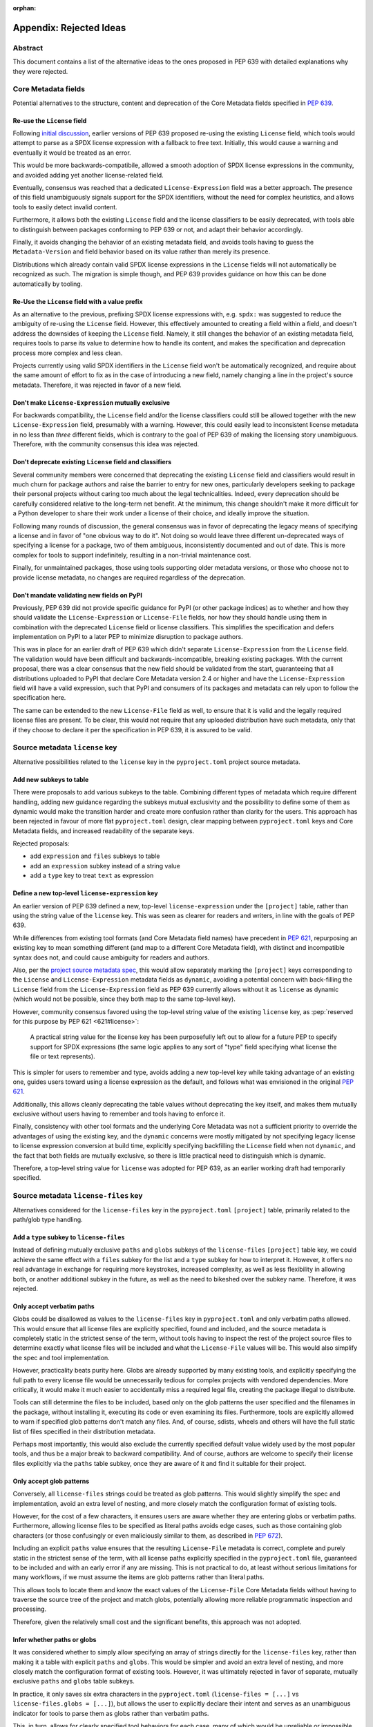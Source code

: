 :orphan:

.. _639-rejected-ideas-details:

Appendix: Rejected Ideas
========================

Abstract
--------

This document contains a list of the alternative ideas to the ones proposed
in PEP 639 with detailed explanations why they were rejected.


Core Metadata fields
--------------------

Potential alternatives to the structure, content and deprecation of the
Core Metadata fields specified in :pep:`639`.


Re-use the ``License`` field
''''''''''''''''''''''''''''

Following `initial discussion <reusediscussion_>`__, earlier versions of
PEP 639 proposed re-using the existing ``License`` field, which tools would
attempt to parse as a SPDX license expression with a fallback to free text.
Initially, this would cause a warning and eventually it would be treated as an
error.

This would be more backwards-compatibile, allowed a smooth adoption
of SPDX license expressions in the community,
and avoided adding yet another license-related field.

Eventually, consensus was reached that a
dedicated ``License-Expression`` field was a better approach.
The presence of this field unambiguously signals support for the SPDX
identifiers, without the need for complex heuristics, and allows tools to
easily detect invalid content.

Furthermore, it allows both the existing ``License`` field and
the license classifiers to be easily deprecated,
with tools able to distinguish between packages conforming to PEP 639 or not,
and adapt their behavior accordingly.

Finally, it avoids changing the behavior of an existing metadata field,
and avoids tools having to guess the ``Metadata-Version`` and field behavior
based on its value rather than merely its presence.

Distributions which already contain valid SPDX license expressions in the
``License`` fields will not automatically be recognized as such.
The migration is simple though, and PEP 639 provides
guidance on how this can be done automatically by tooling.


Re-Use the ``License`` field with a value prefix
''''''''''''''''''''''''''''''''''''''''''''''''

As an alternative to the previous, prefixing SPDX license expressions with,
e.g. ``spdx:`` was suggested to reduce the ambiguity of re-using
the ``License`` field. However, this effectively amounted to creating
a field within a field, and doesn't address the downsides of
keeping the ``License`` field. Namely, it still changes the behavior of an
existing metadata field, requires tools to parse its value
to determine how to handle its content, and makes the specification and
deprecation process more complex and less clean.

Projects currently using valid SPDX identifiers in the ``License``
field won't be automatically recognized, and require
about the same amount of effort to fix as in the case of introducing a new
field, namely changing a line in the
project's source metadata. Therefore, it was rejected in favor of a new field.


Don't make ``License-Expression`` mutually exclusive
''''''''''''''''''''''''''''''''''''''''''''''''''''

For backwards compatibility, the ``License`` field and/or the license
classifiers could still be allowed together with the new
``License-Expression`` field, presumably with a warning. However, this
could easily lead to inconsistent
license metadata in no less than *three* different fields, which is
contrary to the goal of PEP 639 of making the licensing story
unambiguous. Therefore, with the community
consensus this idea was rejected.


Don't deprecate existing ``License`` field and classifiers
''''''''''''''''''''''''''''''''''''''''''''''''''''''''''

Several community members were concerned that deprecating the
existing ``License`` field and classifiers would result in
much churn for package authors and raise the barrier to
entry for new ones, particularly developers seeking to
package their personal projects without caring
too much about the legal technicalities.
Indeed, every deprecation should be carefully considered relative to the
long-term
net benefit. At the minimum, this change shouldn't make it more
difficult for a Python developer to share their work under
a license of their choice, and ideally improve the situation.

Following many rounds of discussion,
the general consensus was in favor of deprecating the legacy
means of specifying a license and in favor of "one obvious way to do it".
Not doing so would leave three different un-deprecated ways of
specifying a license for a package, two of them ambiguous,
inconsistently documented and out of date.
This is more complex for tools to support
indefinitely, resulting in a non-trivial maintenance cost.

Finally, for unmaintained packages, those using tools supporting older
metadata versions, or those who choose not to provide license metadata,
no changes are required regardless of the deprecation.


Don't mandate validating new fields on PyPI
'''''''''''''''''''''''''''''''''''''''''''

Previously, PEP 639 did not provide specific guidance
for PyPI (or other package indices) as to whether and how they
should validate the ``License-Expression`` or ``License-File`` fields,
nor how they should handle using them in combination with the deprecated
``License`` field or license classifiers. This simplifies the specification
and defers implementation on PyPI to a later PEP to minimize
disruption to package authors.

This was in place for an earlier draft of PEP 639 which didn't separate
``License-Expression`` from the ``License`` field. The validation would have
been difficult and backwards-incompatible, breaking existing packages.
With the current proposal, there was a clear consensus that
the new field should be validated from the start, guaranteeing that all
distributions uploaded to PyPI that declare Core Metadata version 2.4
or higher and have the ``License-Expression`` field will have a valid
expression, such that PyPI and consumers of its packages and metadata
can rely upon to follow the specification here.

The same can be extended to the new ``License-File`` field as well,
to ensure that it is valid and the legally required license files are
present. To be clear, this would not require that any uploaded distribution
have such metadata, only that if they choose to declare it per the
specification in PEP 639, it is assured to be valid.


Source metadata ``license`` key
-------------------------------

Alternative possibilities related to the ``license`` key in the
``pyproject.toml`` project source metadata.


Add new subkeys to table
''''''''''''''''''''''''

There were proposals to add various subkeys to the table.
Combining different types of metadata which require different handling,
adding new guidance regarding the subkeys mutual exclusivity and
the possibility to define some of them as dynamic would make the
transition harder and create more confusion rather than clarity for the users.
This approach has been rejected in favour of more flat ``pyproject.toml``
design, clear mapping between ``pyproject.toml`` keys and Core Metadata fields,
and increased readability of the separate keys.

Rejected proposals:

- add ``expression`` and ``files`` subkeys to table
- add an ``expression`` subkey instead of a string value
- add a ``type`` key to treat ``text`` as expression


Define a new top-level ``license-expression`` key
'''''''''''''''''''''''''''''''''''''''''''''''''

An earlier version of PEP 639 defined a new, top-level ``license-expression``
under the ``[project]`` table,
rather than using the string value of the ``license`` key.
This was seen as clearer for readers and writers,
in line with the goals of PEP 639.

While differences from existing tool formats (and Core Metadata
field names) have precedent in :pep:`621`, repurposing an existing key to mean
something different (and map to a different Core Metadata field),
with distinct and incompatible syntax does not, 
and could cause ambiguity for readers and authors.

Also, per the `project source metadata spec <pyprojecttomldynamic_>`__,
this would allow separately marking the ``[project]`` keys
corresponding to the ``License`` and ``License-Expression`` metadata fields
as ``dynamic``,
avoiding a potential concern with back-filling the ``License`` field
from the ``License-Expression`` field as PEP 639 currently allows
without it as ``license`` as dynamic
(which would not be possible, since they both map to the same top-level key).

However, community consensus favored using
the top-level string value of the existing ``license`` key,
as :pep:`reserved for this purpose by PEP 621 <621#license>`:

    A practical string value for the license key has been purposefully left
    out to allow for a future PEP to specify support for SPDX expressions
    (the same logic applies to any sort of "type" field specifying what
    license the file or text represents).

This is simpler for users to remember and type,
avoids adding a new top-level key while taking advantage of an existing one,
guides users toward using a license expression as the default,
and follows what was envisioned in the original :pep:`621`.

Additionally, this allows cleanly deprecating the table values
without deprecating the key itself,
and makes them mutually exclusive without users having to remember
and tools having to enforce it.

Finally, consistency with other tool formats and the underlying Core Metadata
was not a sufficient priority
to override the advantages of using the existing key,
and the ``dynamic`` concerns were mostly mitigated by
not specifying legacy license to license expression conversion at build time,
explicitly specifying backfilling the ``License`` field when not ``dynamic``,
and the fact that both fields are mutually exclusive,
so there is little practical need to distinguish which is dynamic.

Therefore, a top-level string value for ``license`` was adopted for PEP 639,
as an earlier working draft had temporarily specified.


Source metadata ``license-files`` key
-------------------------------------

Alternatives considered for the ``license-files`` key in the
``pyproject.toml`` ``[project]`` table, primarily related to the
path/glob type handling.


Add a ``type`` subkey to ``license-files``
''''''''''''''''''''''''''''''''''''''''''

Instead of defining mutually exclusive ``paths`` and ``globs`` subkeys
of the ``license-files`` ``[project]`` table key, we could
achieve the same effect with a ``files`` subkey for the list and
a ``type`` subkey for how to interpret it. However, it offers no
real advantage in exchange for requiring more keystrokes,
increased complexity, as well as less flexibility in allowing both,
or another additional subkey in the future, as well as the need to bikeshed
over the subkey name. Therefore, it was rejected.


Only accept verbatim paths
''''''''''''''''''''''''''

Globs could be disallowed as values to the ``license-files``
key in ``pyproject.toml`` and only verbatim paths allowed.
This would ensure that all license files are explicitly specified,
found and included, and the source metadata
is completely static in the strictest sense of the term, without tools
having to inspect the rest of the project source files to determine exactly
what license files will be included and what the ``License-File`` values
will be. This would also simplify the spec and tool implementation.

However, practicality beats purity here. Globs are already supported
by many existing tools, and explicitly
specifying the full path to every license file would be unnecessarily tedious
for complex projects with vendored dependencies. More
critically, it would make it much easier to accidentally miss a required
legal file, creating the package illegal to distribute.

Tools can still determine the files to be included,
based only on the glob patterns the user specified and the
filenames in the package, without installing it, executing its code or even
examining its files. Furthermore, tools are explicitly allowed to warn
if specified glob patterns don't match any files.
And, of course, sdists, wheels and others will have the full static list
of files specified in their distribution metadata.

Perhaps most importantly, this would also exclude the currently specified
default value widely used by the most popular tools, and thus
be a major break to backward compatibility.
And of course, authors are welcome to specify their license
files explicitly via the ``paths`` table subkey, once they are aware of it and
find it suitable for their project.


Only accept glob patterns
'''''''''''''''''''''''''

Conversely, all ``license-files`` strings could be treated as glob patterns.
This would slightly simplify the spec and implementation, avoid an extra level
of nesting, and more closely match the configuration format of existing tools.

However, for the cost of a few characters, it ensures users are aware
whether they are entering globs or verbatim paths. Furthermore, allowing
license files to be specified as literal paths avoids edge cases, such as those
containing glob characters (or those confusingly or even maliciously similar
to them, as described in :pep:`672`).

Including an explicit ``paths`` value ensures that the resulting
``License-File`` metadata is correct, complete and purely static in the
strictest sense of the term, with all license paths explicitly specified
in the ``pyproject.toml`` file, guaranteed to be included and with an early
error if any are missing. This is not practical to do, at least without
serious limitations for many workflows, if we must assume the items
are glob patterns rather than literal paths.

This allows tools to locate them and know the exact values of the
``License-File`` Core Metadata fields without having to traverse the
source tree of the project and match globs, potentially allowing
more reliable programmatic inspection and processing.

Therefore, given the relatively small cost and the significant benefits,
this approach was not adopted.


Infer whether paths or globs
''''''''''''''''''''''''''''

It was considered whether to simply allow specifying an array of strings
directly for the ``license-files`` key, rather than making it a table with
explicit ``paths`` and ``globs``. This would be simpler and avoid
an extra level of nesting, and more closely match the configuration format
of existing tools. However, it was ultimately rejected in favor of separate,
mutually exclusive ``paths`` and ``globs`` table subkeys.

In practice, it only saves six extra characters in the ``pyproject.toml``
(``license-files = [...]`` vs ``license-files.globs = [...]``), but allows
the user to explicitly declare their intent and serves as an unambiguous
indicator for tools to parse them as globs rather than verbatim paths.

This, in turn, allows for clearly specified tool
behaviors for each case, many of which would be unreliable or impossible
without it and
behave more intuitively overall. These include, with ``paths``,
guaranteeing that each specified file is included and immediately
raising an error if one is missing, and with ``globs``, checking glob syntax,
excluding unwanted backup, temporary, or other such files,
and optionally warning if a glob doesn't match any files.
This also avoids edge cases (e.g. paths that contain glob characters) and
reliance on heuristics to determine interpretation.


.. _639-license-files-allow-flat-array:

Also allow a flat array value
'''''''''''''''''''''''''''''

Initially, after deciding to define ``license-files`` as a table of ``paths``
and ``globs``, thought was given to making a top-level string array under the
``license-files`` key mean one or the other (probably ``globs``, to match most
current tools). This is slightly shorter, indicates to
the users which one is a preferred one, and allows a cleaner handling of
the empty case.

However, this only saves six characters in the best case, and there
isn't an obvious choice.

Flat may be better than nested, but in the face of ambiguity, users
may not resist the temptation to guess. Requiring users to explicitly specify
one or the other ensures they are aware of how their inputs will be handled,
and is more readable for others. It also makes
the spec and tool implementation slightly more complicated, and it can always
be added in the future, but not removed without breaking backward
compatibility. And finally, for the "preferred" option, it means there is
more than one obvious way to do it.

Therefore, per :pep:`20`, the Zen of Python, this approach is rejected.


Allow both ``paths`` and ``globs`` subkeys
''''''''''''''''''''''''''''''''''''''''''

Allowing both ``paths`` and ``globs`` subkeys to be specified under the
``license-files`` table was considered, as it could potentially allow
more flexible handling for particularly complex projects.

However, given the existing proposed approach already matches or exceeds the
capabilities of those offered in tools' config files, there isn't
clear demand for this, and it adds a large
amount of complexity in tool implementations and ``pyproject.toml``
for relatively minimal gain.

There would be many more edge cases to deal with, such as how to handle files
matched by both lists, and it conflicts with the current
specification for how tools should behave, such as when
no files match.

Like the previous, if there is a clear need for it, it can be always allowed
in the future in a backward-compatible manner,
while the same is not true of disallowing it.
Therefore, it was decided to require the two subkeys to be mutually exclusive.


Rename ``paths`` subkey to ``files``
''''''''''''''''''''''''''''''''''''

Initially, the name ``files`` was considered instead of the ``paths`` for the
subkey of ``license-files`` table. However, ``paths`` was ultimately
chosen to avoid duplication between
the table name (``license-files``) and the subkey name (``files``), i.e.
``license-files.files = ["LICENSE.txt"]``. It made it seem like
the preferred subkey when it was not, and didn't describe the format of the
string entry similarly to the existing ``globs``.


Use a default value for ``license-files`` if not specified
''''''''''''''''''''''''''''''''''''''''''''''''''''''''''

A previous draft of the PEP proposed a default value for detecting
license files in case the users have not declared any and not marked the key
as dynamic.
That value was defined as an array of globs:
``["LICEN[CS]E*", "COPYING*", "NOTICE*", "AUTHORS*"]``

However, this would create an exception among the existing metadata,
as no other key has got implicit defaults defined. Implicit values in
pyproject.toml keys are delegated to the ``dynamic`` field,
which is specified as being calculated. Also, the values were chosen
arbitrarily, without a strong justification why they should pose a standard.


Must be marked dynamic to use defaults
''''''''''''''''''''''''''''''''''''''

With a restrictive
interpretation of :pep:`621`'s description of the ``dynamic`` list it may
seem sensible to require the ``license-files`` key to be marked as
``dynamic`` for the default glob patterns to be used, or alternatively
for license files to be matched and included at all.

However, this is just declaring a static, strictly-specified default value,
required to be used exactly by all conforming tools, similarly to any other set
of glob patterns the user themself may specify.
The resulting ``License-File`` Core Metadata values
can be determined through inspecting a list of files in the source, without
executing code, or even inspecting file contents.

Moreover, even if this were not so, this
interpretation would be backwards-incompatible with the existing
format, and be inconsistent with the behavior with the existing tools.
Further, this would create a serious risk of a large number of
projects unknowingly no longer including legally mandatory license files,
and is thus not a sane default.

Finally, not defining the default as dynamic allows authors to unambiguously
indicate when their build/packaging tools are going to be
handling the inclusion of license files themselves;
to do otherwise would defeat the purpose of the ``dynamic`` list.


License file paths
------------------

Alternatives related to the paths and locations of license files in the source
and built distributions.


Flatten license files in subdirectories
'''''''''''''''''''''''''''''''''''''''

Previous drafts of PEP 639 didn't specify how to handle the license files
in subdirectories. Currently, the `Wheel <wheelfiles_>`__ and
`Setuptools <setuptoolsfiles_>`__ projects flatten all license files
into the ``.dist-info`` directory without preserving the source subdirectory
hierarchy.

While this approach and matches existing ad hoc practice,
it can result in name conflicts and license files clobbering others,
with no defined behavior for how to resolve them, and leaving the
package legally un-distributable without any clear indication that
the specified license files have not been included.

Furthermore, this leads to inconsistent relative file paths for non-root
license files between the source, sdist and wheel, and prevents the paths
given in the "static" ``[project]`` table metadata from being truly static.
Finally, the source directory structure often holds valuable information
about what the licenses apply to,
which is lost when flattening them and far from trivial to reconstruct.

To resolve this, the PEP now proposes reproducing the source directory
structure of the original
license files inside the ``.dist-info`` directory. The only downside of this
approach is having a more nested ``.dist-info``
directory. The following proposal rooting the license files under a ``licenses``
subdirectory eliminates both name collisions and the clutter problem entirely.


Resolve name conflicts differently
''''''''''''''''''''''''''''''''''

Rather than preserving the source directory structure for license files
inside the ``.dist-info`` directory, we could specify some other mechanism
for conflict resolution, such as pre- or appending the parent directory name
to the license filename, traversing up the tree until the name was unique,
to avoid excessively nested directories.

However, this would not address the path consistency issues, would require
much more discussion and further complicate
the specification. Therefore, it was rejected in
favor of the more obvious solution of just preserving the
source subdirectory layout, as many stakeholders have advocated for.


Dump directly in ``.dist-info``
'''''''''''''''''''''''''''''''

Previously, the included license files were stored directly in the top-level
``.dist-info`` directory of built wheels and installed projects.

However, this leads to a more cluttered ``.dist-info`` directory
as opposed to separating
licenses into their own namespace. There is still a
risk of collision with custom license filenames
(e.g. ``RECORD``, ``METADATA``) in the ``.dist-info`` directory, which
would require limiting the potential filenames used. Finally,
putting licenses into their own specified subdirectory would allow
humans and tools to correctly manipulate
all of them at once (such as in distro packaging, legal checks, etc.)
without having to reference each of their paths from the Core Metadata.

Therefore, the simplest and most obvious solution, as suggested by several
on the Wheel
and Setuptools implementation issues, is to root the license files
relative to a ``licenses`` subdirectory of ``.dist-info``. This is simple
to implement and solves all the problems noted here, without significant
drawbacks relative to other more complex options.

It does make the specification a bit more complex, but
implementation should remain equally simple. It does mean that wheels
produced with following this change will have differently-located licenses
than those prior, but as this was already true for those in subdirectories,
and until PEP 639 there was no way of
accessing these files programmatically, this should not pose
significant problems in practice.


Add new ``licenses`` category to wheel
''''''''''''''''''''''''''''''''''''''

Instead of defining a root license directory (``licenses``) inside
the Core Metadata directory (``.dist-info``) for wheels, we could instead
define a new category (and, presumably, a corresponding install scheme),
similar to the others currently included under ``.data`` in the wheel archive,
specifically for license files, called (e.g.) ``licenses``. This was mentioned
by the wheel creator, and would allow installing licenses somewhere more
platform-appropriate and flexible than just the ``.dist-info`` directory
in the site path.

However, at present, PEP 639 does not implement this idea, and it is
deferred to a future one. It would add significant complexity and friction
to PEP 639, being primarily concerned with standardizing existing practice
and updating the Core Metadata specification. Furthermore, doing so could
require modifying ``sysconfig`` and the install schemes specified
therein, alongside Wheel, Installer and other tools, which would be a
non-trivial undertaking. While potentially slightly more complex for
repackagers, the current proposal still
ensures all license files are included in a single dedicated directory,
and thus should still
greatly improve the status quo in this regard.

In addition, this approach is not fully backwards compatible (since it
isn't transparent to tools that simply extract the wheel), is a greater
departure from existing practice and would lead to more inconsistent
license install locations from wheels of different versions. Finally,
this would mean licenses would not be installed as close to their
associated code, there would be more variability in the license root path
across platforms and between built distributions and installed projects,
accessing installed licenses programmatically would be more difficult, and a
suitable install location and method would need to be created that would avoid
name clashes.

Therefore, to keep PEP 639 in scope, the current approach was retained.


Name the subdirectory ``license_files``
'''''''''''''''''''''''''''''''''''''''

Both ``licenses`` and ``license_files`` have been suggested as potential
names for the root license directory inside ``.dist-info`` of wheels and
installed projects. An initial draft of the PEP specified the former
due to being slightly clearer and consistent with the
name of the Core Metadata field (``License-File``)
and the ``[project]`` table key (``license-files``).
However, the current version of the PEP adopts the ``licenses`` name,
due to a general preference by the community for its shorter length
and the lack of a separator character.


Other ideas
-----------

Miscellaneous proposals, possibilities and discussion points that were
ultimately not adopted.


Map identifiers to license files
''''''''''''''''''''''''''''''''

This would require using a mapping, which would add extra complexity to how
license are documented and add an additional nesting level.

A mapping would be needed, as it cannot be guaranteed that all expressions
(keys) have a single license file associated with them (e.g.
GPL with an exception may be in a single file) and that any expression
does not have more than one. (e.g. an Apache license ``LICENSE`` and
its ``NOTICE`` file, for instance, are two distinct files).
For most common cases, a single license expression and one or more license
files would be perfectly adequate. In the rarer and more complex cases where
there are many licenses involved, authors can still safely use the fields
specified here, just with a slight loss of clarity by not specifying which
text file(s) map to which license identifier (though each license identifier
has corresponding SPDX-registered
full license text), while not forcing the more complex mapping
on the large majority of users who do not need or want it.

We could of course have a data field with multiple possible value types
but this could be a source of confusion.
This is what has been done, for instance, in npm (historically) and in Rubygems
(still today), and as result tools need to test the type of the metadata field
before using it in code, while users are confused about when to use a list or a
string. Therefore, this approach is rejected.


Map identifiers to source files
'''''''''''''''''''''''''''''''

As discussed previously, file-level notices are out of scope for PEP 639,
and the existing ``SPDX-License-Identifier`` `convention <spdxid_>`__ can
already be used if this is needed without further specification here.


Don't freeze compatibility with a specific SPDX version
'''''''''''''''''''''''''''''''''''''''''''''''''''''''

PEP 639 could omit specifying a specific SPDX specification version,
or one for the list of valid license identifiers, which would allow
more flexible updates as the specification evolves.

However, serious concerns were expressed about a future SPDX update breaking
compatibility with existing expressions and identifiers, leaving current
packages with invalid metadata per the definition in PEP 639. Requiring
compatibility with a specific version of these specifications here
and a PEP or similar process to update it avoids this contingency,
and follows the practice of other packaging ecosystems.

Therefore, it was `decided <spdxversion_>`__ to specify a minimum version
and require tools to be compatible with it, while still allowing updates
so long as they don't break backward compatibility. This enables
tools to immediate take advantage of improvements and accept new
licenses balancing flexibility and compatibility.


Don't allow custom license identifiers
''''''''''''''''''''''''''''''''''''''

A previous draft of this PEP specified the possibility to use only two
custom identifiers: ``LicenseRef-Public-Domain`` and ``LicenseRef-Proprietary``
to handle the cases where projects have a license, but there is not a
recognized SPDX license identifier for it.
The custom identifiers cannot be checked for correctness and users may think
they always have to prepend identifiers with ``LicenseRef``.
This would lead to tools producing invalid metadata.

However, Python packages are produced in many open and close
environments,
where it may be impossible to declare the license using only the small subset
of the allowed custom identifiers and where, for various reasons,
it's not possible to add the license to the SPDX license list.

The custom license identifiers are explicitly allowed and described in the
official SPDX specification and they can be syntactically validated although
not case-normalized.

Therefore, with acknowledgement that the custom identifiers can't be fully
validated and may contain mistakes, it was decided to allow
them in line with the official SPDX specification.


.. _639-rejected-ideas-difference-license-source-binary:

Different licenses for source and binary distributions
''''''''''''''''''''''''''''''''''''''''''''''''''''''

As an additional use case, it was asked whether it was in scope for
PEP 639 to handle cases where the license expression for a binary distribution
(wheel) is different from that for a source distribution (sdist), such
as in cases of non-pure-Python packages that compile and bundle binaries
under different licenses than the project itself. An example cited was
`PyTorch <pytorch_>`__, which contains CUDA from Nvidia, which is freely
distributable but not open source.

However, given the inherent complexity here and a lack of an obvious
mechanism to do so, the fact that each wheel would need its own license
information, lack of support on PyPI for exposing license info on a
per-distribution archive basis, and the relatively niche use case, it was
determined to be out of scope for PEP 639, and left to a future PEP
to resolve if sufficient need and interest exists and an appropriate
mechanism can be found.


.. _pyprojecttomldynamic: https://packaging.python.org/en/latest/specifications/pyproject-toml/#dynamic
.. _pytorch: https://pypi.org/project/torch/
.. _reusediscussion: https://github.com/pombredanne/spdx-pypi-pep/issues/7
.. _setuptoolsfiles: https://github.com/pypa/setuptools/issues/2739
.. _spdxid: https://spdx.dev/ids/
.. _spdxversion: https://github.com/pombredanne/spdx-pypi-pep/issues/6
.. _wheelfiles: https://github.com/pypa/wheel/issues/138
